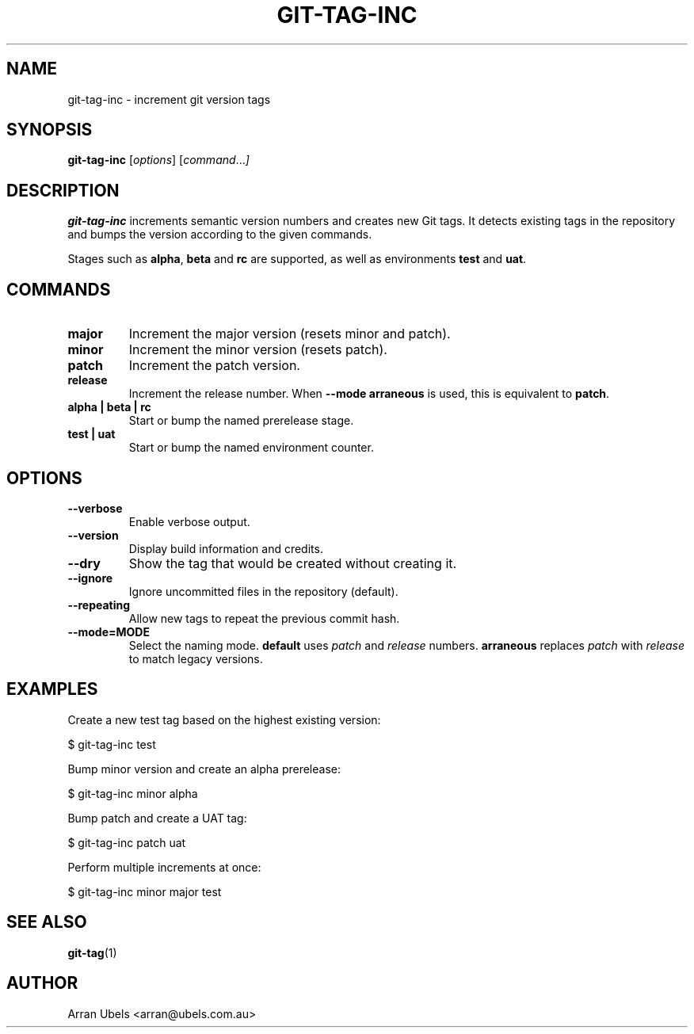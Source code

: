 .TH GIT-TAG-INC 1 "2025-06-05" "git-tag-inc 1.1.6" "User Commands"
.\" Generated from git-tag-inc.md using go-md2man
.SH NAME
git-tag-inc \- increment git version tags
.SH SYNOPSIS
.B git-tag-inc
.RI [ options ]
.RI [ command ... ]
.SH DESCRIPTION
.B git-tag-inc
increments semantic version numbers and creates new Git tags. It detects
existing tags in the repository and bumps the version according to the
given commands.
.PP
Stages such as \fBalpha\fP, \fBbeta\fP and \fBrc\fP are supported, as
well as environments \fBtest\fP and \fBuat\fP.
.SH COMMANDS
.TP
.B major
Increment the major version (resets minor and patch).
.TP
.B minor
Increment the minor version (resets patch).
.TP
.B patch
Increment the patch version.
.TP
.B release
Increment the release number. When \fB--mode arraneous\fP is used, this
is equivalent to \fBpatch\fP.
.TP
.B alpha | beta | rc
Start or bump the named prerelease stage.
.TP
.B test | uat
Start or bump the named environment counter.
.SH OPTIONS
.TP
.B --verbose
Enable verbose output.
.TP
.B --version
Display build information and credits.
.TP
.B --dry
Show the tag that would be created without creating it.
.TP
.B --ignore
Ignore uncommitted files in the repository (default).
.TP
.B --repeating
Allow new tags to repeat the previous commit hash.
.TP
.B --mode=MODE
Select the naming mode. \fBdefault\fP uses \fIpatch\fP and \fIrelease\fP
numbers. \fBarraneous\fP replaces \fIpatch\fP with \fIrelease\fP to match
legacy versions.
.SH EXAMPLES
.PP
Create a new test tag based on the highest existing version:
.PP
.nf
$ git-tag-inc test
.fi
.PP
Bump minor version and create an alpha prerelease:
.PP
.nf
$ git-tag-inc minor alpha
.fi
.PP
Bump patch and create a UAT tag:
.PP
.nf
$ git-tag-inc patch uat
.fi
.PP
Perform multiple increments at once:
.PP
.nf
$ git-tag-inc minor major test
.fi
.SH SEE ALSO
.BR git-tag (1)
.SH AUTHOR
Arran Ubels <arran@ubels.com.au>
